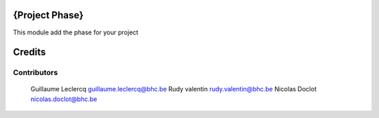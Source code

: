 .. image httpsimg.shields.iobadgelicence-AGPL--3-blue.svg
    alt License AGPL-3

{Project Phase}
==============

This module add the phase for your project


Credits
=======

Contributors
------------

 Guillaume Leclercq guillaume.leclercq@bhc.be
 Rudy valentin rudy.valentin@bhc.be
 Nicolas Doclot nicolas.doclot@bhc.be

